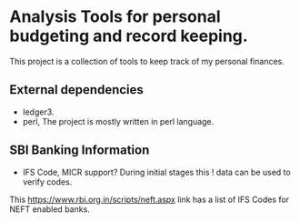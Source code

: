 * Analysis Tools for personal budgeting and record keeping.
This project is a collection of tools to keep track of my personal finances.

** External dependencies
- ledger3.
- perl, The project is mostly written in perl language.

** SBI Banking Information
- IFS Code, MICR support? During initial stages this ! data can be used to verify codes.
This https://www.rbi.org.in/scripts/neft.aspx link has a list of IFS Codes for NEFT enabled banks.
